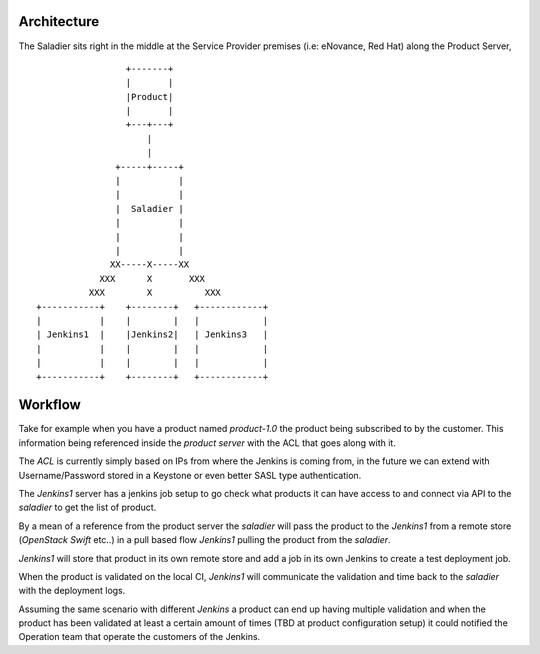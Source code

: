 ============
Architecture
============

The Saladier sits right in the middle at the Service Provider premises
(i.e: eNovance, Red Hat) along the Product Server,

::

                     +-------+
                     |       |
                     |Product|
                     |       |
                     +---+---+
                         |
                         |
                   +-----+-----+
                   |           |
                   |           |
                   |  Saladier |
                   |           |
                   |           |
                   |           |
                  XX-----X-----XX
                XXX      X       XXX
              XXX        X          XXX
    +-----------+    +--------+   +------------+
    |           |    |        |   |            |
    | Jenkins1  |    |Jenkins2|   | Jenkins3   |
    |           |    |        |   |            |
    |           |    |        |   |            |
    +-----------+    +--------+   +------------+

==========
 Workflow
==========

Take for example when you have a product named `product-1.0` the
product being subscribed to by the customer. This information being
referenced inside the `product server` with the ACL that goes along with
it.

The `ACL` is currently simply based on IPs from where the Jenkins is
coming from, in the future we can extend with Username/Password stored
in a Keystone or even better SASL type authentication.

The `Jenkins1` server has a jenkins job setup to go check what products
it can have access to and connect via API to the `saladier` to get the
list of product.

By a mean of a reference from the product server the `saladier`
will pass the product to the `Jenkins1` from a remote store
(`OpenStack Swift` etc..) in a pull based flow `Jenkins1` pulling the
product from the `saladier`.

`Jenkins1` will store that product in its own remote store and add a
job in its own Jenkins to create a test deployment job.

When the product is validated on the local CI, `Jenkins1` will
communicate the validation and time back to the `saladier` with the
deployment logs.

Assuming the same scenario with different `Jenkins` a product can end
up having multiple validation and when the product has been validated
at least a certain amount of times (TBD at product configuration
setup) it could notified the Operation team that operate the customers
of the Jenkins.
